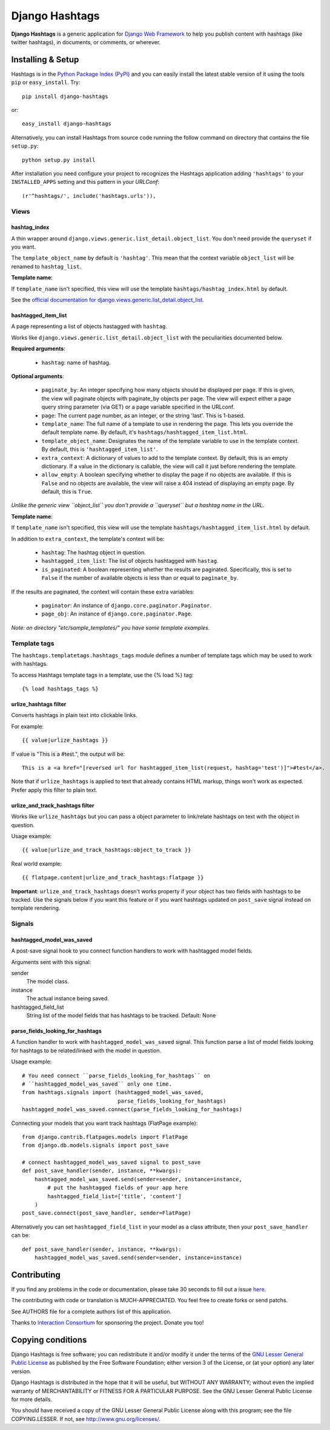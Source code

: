 ===============
Django Hashtags
===============

**Django Hashtags** is a generic application for `Django Web Framework`_ to
help you publish content with hashtags (like twitter hashtags), in documents,
or comments, or wherever.

.. _`Django Web Framework`: http://www.djangoproject.com


Installing & Setup
==================

Hashtags is in the `Python Package Index (PyPI)`_ and you can easily install
the latest stable version of it using the tools ``pip`` or
``easy_install``. Try::

  pip install django-hashtags

or::

  easy_install django-hashtags

.. _`Python Package Index (PyPI)`: http://pypi.python.org


Alternatively, you can install Hashtags from source code running the follow
command on directory that contains the file ``setup.py``::

  python setup.py install

After installation you need configure your project to recognizes the Hashtags
application adding ``'hashtags'`` to your ``INSTALLED_APPS`` setting and this
pattern in your *URLConf*::

  (r'^hashtags/', include('hashtags.urls')),


Views
-----

hashtag_index
`````````````
A thin wrapper around ``django.views.generic.list_detail.object_list``.
You don't need provide the ``queryset`` if you want.

The ``template_object_name`` by default is ``'hashtag'``. This mean that the
context variable ``object_list`` will be renamed to ``hashtag_list``.

**Template name**:

If ``template_name`` isn't specified, this view will use the template
``hashtags/hashtag_index.html`` by default.


See the `official documentation for
django.views.generic.list_detail.object_list
<http://docs.djangoproject.com/en/1.1/ref/generic-views/#django-views-generic-list-detail-object-list>`_.


hashtagged_item_list
````````````````````
A page representing a list of objects hastagged with ``hashtag``.

Works like ``django.views.generic.list_detail.object_list`` with the
peculiarities documented below.

**Required arguments**:

  * ``hashtag``: name of hashtag.

**Optional arguments**:

  * ``paginate_by``: An integer specifying how many objects should be displayed
    per page. If this is given, the view will paginate objects with paginate_by
    objects per page. The view will expect either a page query string parameter
    (via GET) or a page variable specified in the URLconf.

  * ``page``: The current page number, as an integer, or the string
    'last'. This is 1-based.

  * ``template_name``: The full name of a template to use in rendering the
    page. This lets you override the default template name. By default, it's
    ``hashtags/hashtagged_item_list.html``.

  * ``template_object_name``: Designates the name of the template variable to
    use in the template context. By default, this is
    ``'hashtagged_item_list'``.

  * ``extra_context``: A dictionary of values to add to the template
    context. By default, this is an empty dictionary. If a value in the
    dictionary is callable, the view will call it just before rendering the
    template.

  * ``allow_empty``: A boolean specifying whether to display the page if no
    objects are available. If this is ``False`` and no objects are available,
    the view will raise a 404 instead of displaying an empty page. By default,
    this is ``True``.

*Unlike the generic view ``object_list`` you don't provide a ``queryset`` but
a hashtag name in the URL.*

**Template name**:

If ``template_name`` isn't specified, this view will use the template
``hashtags/hashtagged_item_list.html`` by default.

In addition to ``extra_context``, the template's context will be:

  * ``hashtag``: The hashtag object in question.

  * ``hashtagged_item_list``: The list of objects hashtagged with ``hastag``.

  * ``is_paginated``: A boolean representing whether the results are
    paginated. Specifically, this is set to ``False`` if the number of
    available objects is less than or equal to ``paginate_by``.

If the results are paginated, the context will contain these extra variables:

  * ``paginator``: An instance of ``django.core.paginator.Paginator``.

  * ``page_obj``: An instance of ``django.core.paginator.Page``.


*Note: on directory "etc/sample_templates/" you have some template examples.*


Template tags
-------------

The ``hashtags.templatetags.hashtags_tags`` module defines a number of template
tags which may be used to work with hashtags.

To access Hashtags template tags in a template, use the {% load %}
tag::

    {% load hashtags_tags %}

urlize_hashtags filter
``````````````````````

Converts hashtags in plain text into clickable links.

For example::

    {{ value|urlize_hashtags }}

If value is "This is a #test.", the output will be::

    This is a <a href="[reversed url for hashtagged_item_list(request, hashtag='test')]">#test</a>.

Note that if ``urlize_hashtags`` is applied to text that already contains HTML
markup, things won't work as expected. Prefer apply this filter to plain text.

urlize_and_track_hashtags filter
````````````````````````````````

Works like ``urlize_hashtags`` but you can pass a object parameter to
link/relate hashtags on text with the object in question.

Usage example::

    {{ value|urlize_and_track_hashtags:object_to_track }}

Real world example::

    {{ flatpage.content|urlize_and_track_hashtags:flatpage }}

**Important**: ``urlize_and_track_hashtags`` doesn't works property if your
object has two fields with hashtags to be tracked. Use the signals below if you
want this feature or if you want hashtags updated on ``post_save`` signal
instead on template rendering.


Signals
-------

hashtagged_model_was_saved
``````````````````````````

A post-save signal hook to you connect function handlers to work with
hashtagged model fields.

Arguments sent with this signal:

sender
    The model class.
instance
    The actual instance being saved.
hashtagged_field_list
    String list of the model fields that has hashtags to be tracked.
    Default: None

parse_fields_looking_for_hashtags
`````````````````````````````````

A function handler to work with ``hashtagged_model_was_saved`` signal. This
function parse a list of model fields looking for hashtags to be related/linked
with the model in question.

Usage example::

    # You need connect ``parse_fields_looking_for_hashtags`` on
    # ``hashtagged_model_was_saved`` only one time.
    from hashtags.signals import (hashtagged_model_was_saved,
                                  parse_fields_looking_for_hashtags)
    hashtagged_model_was_saved.connect(parse_fields_looking_for_hashtags)

Connecting your models that you want track hashtags (FlatPage example)::

    from django.contrib.flatpages.models import FlatPage
    from django.db.models.signals import post_save

    # connect hashtagged_model_was_saved signal to post_save
    def post_save_handler(sender, instance, **kwargs):
        hashtagged_model_was_saved.send(sender=sender, instance=instance,
            # put the hashtagged fields of your app here
            hashtagged_field_list=['title', 'content']
        )
    post_save.connect(post_save_handler, sender=FlatPage)

Alternatively you can set ``hashtagged_field_list`` in your model as a
class attribute, then your ``post_save_handler`` can be::

    def post_save_handler(sender, instance, **kwargs):
        hashtagged_model_was_saved.send(sender=sender, instance=instance)


Contributing
============

If you find any problems in the code or documentation, please take 30 seconds
to fill out a issue `here <http://github.com/semente/django-hashtags/issues>`_.

The contributing with code or translation is MUCH-APPRECIATED. You feel free to
create forks or send patchs.

See AUTHORS file for a complete authors list of this application.

Thanks to `Interaction Consortium <http://interactionconsortium.com/>`_ for
sponsoring the project. Donate you too!


Copying conditions
==================

Django Hashtags is free software; you can redistribute it and/or modify it
under the terms of the `GNU Lesser General Public License`_ as published by the
Free Software Foundation; either version 3 of the License, or (at your option)
any later version.

Django Hashtags is distributed in the hope that it will be useful, but WITHOUT
ANY WARRANTY; without even the implied warranty of MERCHANTABILITY or FITNESS
FOR A PARTICULAR PURPOSE. See the GNU Lesser General Public License for more
details.

You should have received a copy of the GNU Lesser General Public License along
with this program; see the file COPYING.LESSER. If not, see
http://www.gnu.org/licenses/.

.. _`GNU Lesser General Public License`: http://www.gnu.org/licenses/lgpl-3.0-standalone.html
